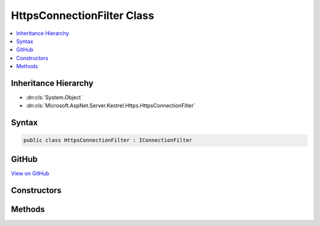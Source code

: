 

HttpsConnectionFilter Class
===========================



.. contents:: 
   :local:







Inheritance Hierarchy
---------------------


* :dn:cls:`System.Object`
* :dn:cls:`Microsoft.AspNet.Server.Kestrel.Https.HttpsConnectionFilter`








Syntax
------

.. code-block:: csharp

   public class HttpsConnectionFilter : IConnectionFilter





GitHub
------

`View on GitHub <https://github.com/aspnet/apidocs/blob/master/aspnet/kestrelhttpserver/src/Microsoft.AspNet.Server.Kestrel.Https/HttpsConnectionFilter.cs>`_





.. dn:class:: Microsoft.AspNet.Server.Kestrel.Https.HttpsConnectionFilter

Constructors
------------

.. dn:class:: Microsoft.AspNet.Server.Kestrel.Https.HttpsConnectionFilter
    :noindex:
    :hidden:

    
    .. dn:constructor:: Microsoft.AspNet.Server.Kestrel.Https.HttpsConnectionFilter.HttpsConnectionFilter(System.Security.Cryptography.X509Certificates.X509Certificate2, Microsoft.AspNet.Server.Kestrel.Filter.IConnectionFilter)
    
        
        
        
        :type cert: System.Security.Cryptography.X509Certificates.X509Certificate2
        
        
        :type previous: Microsoft.AspNet.Server.Kestrel.Filter.IConnectionFilter
    
        
        .. code-block:: csharp
    
           public HttpsConnectionFilter(X509Certificate2 cert, IConnectionFilter previous)
    

Methods
-------

.. dn:class:: Microsoft.AspNet.Server.Kestrel.Https.HttpsConnectionFilter
    :noindex:
    :hidden:

    
    .. dn:method:: Microsoft.AspNet.Server.Kestrel.Https.HttpsConnectionFilter.OnConnection(Microsoft.AspNet.Server.Kestrel.Filter.ConnectionFilterContext)
    
        
        
        
        :type context: Microsoft.AspNet.Server.Kestrel.Filter.ConnectionFilterContext
        :rtype: System.Threading.Tasks.Task
    
        
        .. code-block:: csharp
    
           public Task OnConnection(ConnectionFilterContext context)
    

